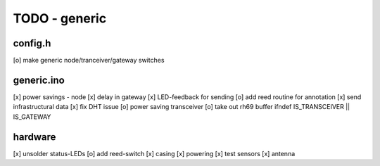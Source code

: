 TODO - generic
##############

config.h
========

[o] make generic node/tranceiver/gateway switches


generic.ino
===========

[x] power savings - node 
[x] delay in gateway 
[x] LED-feedback for sending
[o] add reed routine for annotation
[x] send infrastructural data
[x] fix DHT issue
[o] power saving transceiver
[o] take out rh69 buffer ifndef IS_TRANSCEIVER || IS_GATEWAY

hardware
========

[x] unsolder status-LEDs
[o] add reed-switch
[x] casing
[x] powering
[x] test sensors
[x] antenna
